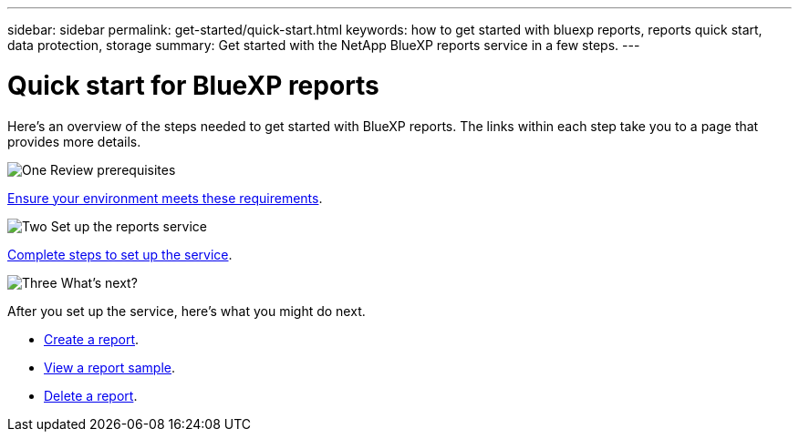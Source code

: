 ---
sidebar: sidebar
permalink: get-started/quick-start.html
keywords: how to get started with bluexp reports, reports quick start, data protection, storage
summary: Get started with the NetApp BlueXP reports service in a few steps.
---

= Quick start for BlueXP reports
:hardbreaks:
:icons: font
:imagesdir: ../media/get-started/

[.lead]
Here's an overview of the steps needed to get started with BlueXP reports. The links within each step take you to a page that provides more details.



.image:https://raw.githubusercontent.com/NetAppDocs/common/main/media/number-1.png[One] Review prerequisites 

[role="quick-margin-para"]
link:../get-started/prerequisites.html[Ensure your environment meets these requirements^].
 


.image:https://raw.githubusercontent.com/NetAppDocs/common/main/media/number-2.png[Two] Set up the reports service


[role="quick-margin-para"]
link:../get-started/setup.html[Complete steps to set up the service^].



.image:https://raw.githubusercontent.com/NetAppDocs/common/main/media/number-3.png[Three] What's next?


[role="quick-margin-para"]
After you set up the service, here's what you might do next. 

[role="quick-margin-list"]
* link:../use/report-create.html[Create a report^].
* link:../use/report-sample.html[View a report sample^].
* link:../use/report-delete.html[Delete a report^].



